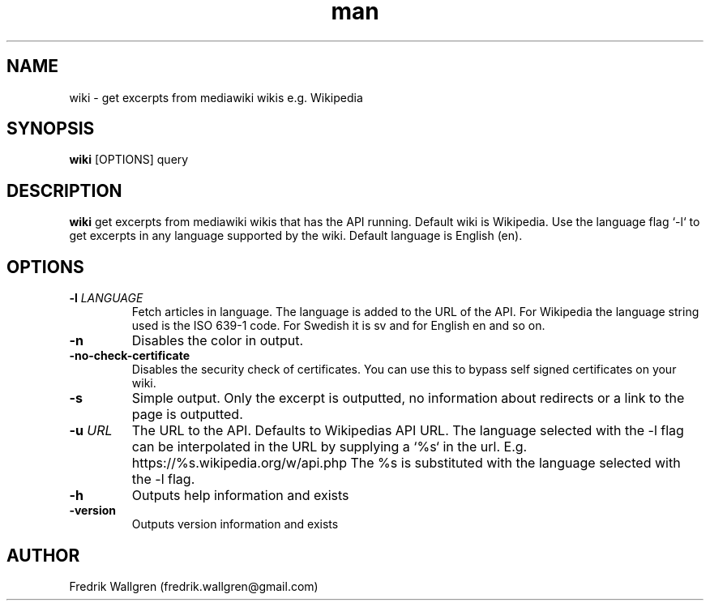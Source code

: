 .\" Manpage for wiki.
.\" Contact fredrik.wallgren@gmail.com to correct errors or typos.
.TH man 1 "01 Oct 2015" "1.0.0" "wiki man page"
.SH NAME
wiki \- get excerpts from mediawiki wikis e.g. Wikipedia
.SH SYNOPSIS
.B wiki
[OPTIONS] query
.SH DESCRIPTION
.B wiki
get excerpts from mediawiki wikis that has the API running.
Default wiki is Wikipedia.
Use the language flag `-l` to get excerpts in any language 
supported by the wiki. Default language is English (en).
.SH OPTIONS
.TP
.BR \-l " " \fR \fILANGUAGE\fR
Fetch articles in language. The language is added to the URL of the API.
For Wikipedia the language string used is the ISO 639-1 code.
For Swedish it is sv and for English en and so on.
.TP
.BR \-n 
Disables the color in output.
.TP
.BR \-no-check-certificate 
Disables the security check of certificates.
You can use this to bypass self signed certificates on your wiki.
.TP
.BR \-s 
Simple output. Only the excerpt is outputted, no information about
redirects or a link to the page is outputted.
.TP
.BR \-u " " \fR \fIURL\fR
The URL to the API. Defaults to Wikipedias API URL.
The language selected with the -l flag can be interpolated in the URL by
supplying a `%s` in the url. 
E.g. https://%s.wikipedia.org/w/api.php The %s is substituted with 
the language selected with the -l flag.
.TP
.BR \-h 
Outputs help information and exists
.TP
.BR \-version "
Outputs version information and exists
.SH AUTHOR
Fredrik Wallgren (fredrik.wallgren@gmail.com)
